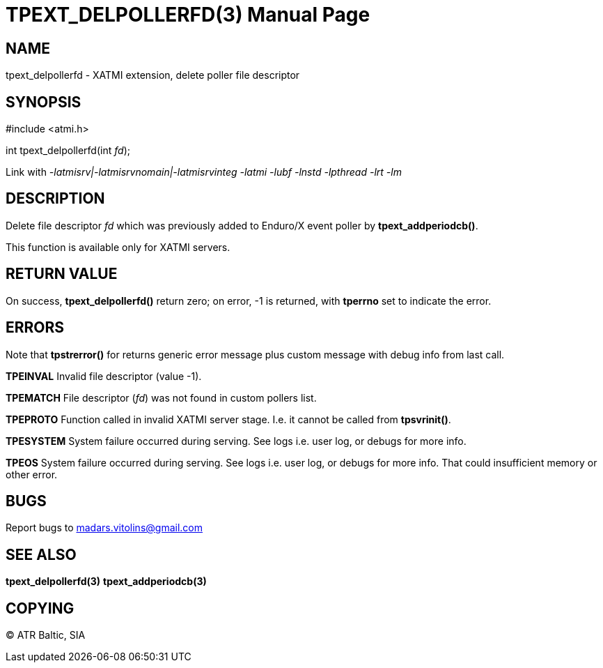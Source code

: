 TPEXT_DELPOLLERFD(3)
====================
:doctype: manpage


NAME
----
tpext_delpollerfd - XATMI extension, delete poller file descriptor


SYNOPSIS
--------
#include <atmi.h>

int tpext_delpollerfd(int 'fd');

Link with '-latmisrv|-latmisrvnomain|-latmisrvinteg -latmi -lubf -lnstd -lpthread -lrt -lm'

DESCRIPTION
-----------
Delete file descriptor 'fd' which was previously added to Enduro/X event poller by *tpext_addperiodcb()*.

This function is available only for XATMI servers.

RETURN VALUE
------------
On success, *tpext_delpollerfd()* return zero; on error, -1 is returned, with *tperrno* set to indicate the error.


ERRORS
------
Note that *tpstrerror()* for returns generic error message plus custom message with debug info from last call.

*TPEINVAL* Invalid file descriptor (value -1).

*TPEMATCH* File descriptor ('fd') was not found in custom pollers list.

*TPEPROTO* Function called in invalid XATMI server stage. I.e. it cannot be called from *tpsvrinit()*.

*TPESYSTEM* System failure occurred during serving. See logs i.e. user log, or debugs for more info.

*TPEOS* System failure occurred during serving. See logs i.e. user log, or debugs for more info. That could insufficient memory or other error.

BUGS
----
Report bugs to madars.vitolins@gmail.com

SEE ALSO
--------
*tpext_delpollerfd(3)* *tpext_addperiodcb(3)*

COPYING
-------
(C) ATR Baltic, SIA

